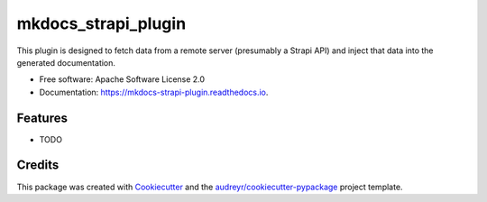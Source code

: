 ====================
mkdocs_strapi_plugin
====================


.. image:: https://img.shields.io/pypi/v/mkdocs_strapi_plugin.svg
        :target: https://pypi.python.org/pypi/mkdocs_strapi_plugin

.. image:: https://img.shields.io/travis/enecode/mkdocs_strapi_plugin.svg
        :target: https://travis-ci.com/enecode/mkdocs_strapi_plugin

.. image:: https://readthedocs.org/projects/mkdocs-strapi-plugin/badge/?version=latest
        :target: https://mkdocs-strapi-plugin.readthedocs.io/en/latest/?version=latest
        :alt: Documentation Status




This plugin is designed to fetch data from a remote server (presumably a Strapi API) and inject that data into the generated documentation.


* Free software: Apache Software License 2.0
* Documentation: https://mkdocs-strapi-plugin.readthedocs.io.


Features
--------

* TODO

Credits
-------

This package was created with Cookiecutter_ and the `audreyr/cookiecutter-pypackage`_ project template.

.. _Cookiecutter: https://github.com/audreyr/cookiecutter
.. _`audreyr/cookiecutter-pypackage`: https://github.com/audreyr/cookiecutter-pypackage
